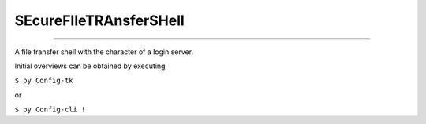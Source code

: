 SEcureFIleTRAnsferSHell
####


.. image:: ./building_site.png
    :align: center
    :width: 250
    :alt: building_side.png

****

.. image:: ./training.png
    :align: left
    :width: 200
    :alt: experimental.png



A file transfer shell with the character of a login server.

Initial overviews can be obtained by executing

``$ py Config-tk``

or

``$ py Config-cli !``
